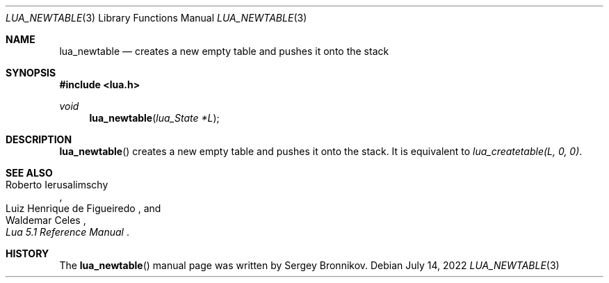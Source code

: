.Dd $Mdocdate: July 14 2022 $
.Dt LUA_NEWTABLE 3
.Os
.Sh NAME
.Nm lua_newtable
.Nd creates a new empty table and pushes it onto the stack
.Sh SYNOPSIS
.In lua.h
.Ft void
.Fn lua_newtable "lua_State *L"
.Sh DESCRIPTION
.Fn lua_newtable
creates a new empty table and pushes it onto the stack.
It is equivalent to
.Em lua_createtable(L, 0, 0) .
.Sh SEE ALSO
.Rs
.%A Roberto Ierusalimschy
.%A Luiz Henrique de Figueiredo
.%A Waldemar Celes
.%T Lua 5.1 Reference Manual
.Re
.Sh HISTORY
The
.Fn lua_newtable
manual page was written by Sergey Bronnikov.
